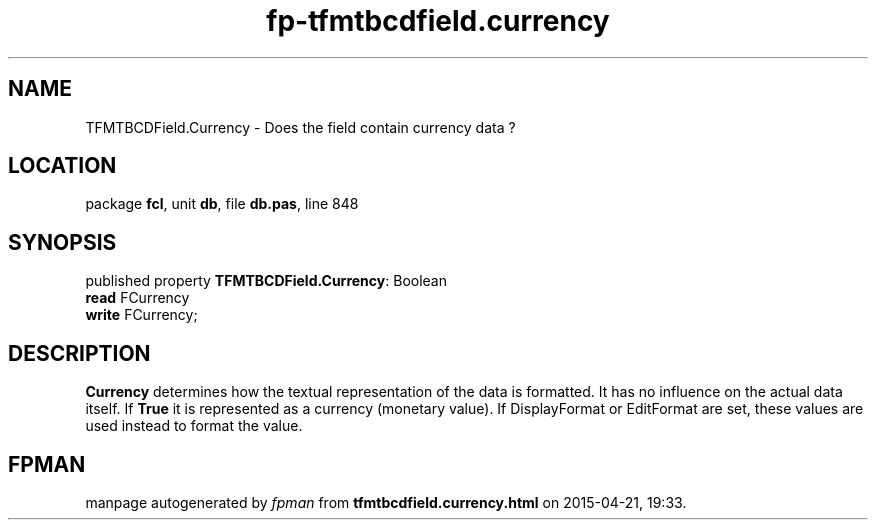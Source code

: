 .\" file autogenerated by fpman
.TH "fp-tfmtbcdfield.currency" 3 "2014-03-14" "fpman" "Free Pascal Programmer's Manual"
.SH NAME
TFMTBCDField.Currency - Does the field contain currency data ?
.SH LOCATION
package \fBfcl\fR, unit \fBdb\fR, file \fBdb.pas\fR, line 848
.SH SYNOPSIS
published property \fBTFMTBCDField.Currency\fR: Boolean
  \fBread\fR FCurrency
  \fBwrite\fR FCurrency;
.SH DESCRIPTION
\fBCurrency\fR determines how the textual representation of the data is formatted. It has no influence on the actual data itself. If \fBTrue\fR it is represented as a currency (monetary value). If DisplayFormat or EditFormat are set, these values are used instead to format the value.


.SH FPMAN
manpage autogenerated by \fIfpman\fR from \fBtfmtbcdfield.currency.html\fR on 2015-04-21, 19:33.

